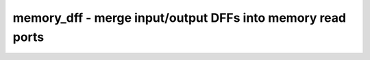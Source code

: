 ===========================================================
memory_dff - merge input/output DFFs into memory read ports
===========================================================

.. only:: html

    :code:`yosys> help memory_dff`
    ----------------------------------------------------------------------------


    :code:`memory_dff [-no-rw-check] [selection]` ::

        This pass detects DFFs at memory read ports and merges them into the memory
        port. I.e. it consumes an asynchronous memory port and the flip-flops at its
        interface and yields a synchronous memory port.


    :code:`-no-rw-check` ::

            marks all recognized read ports as "return don't-care value on
            read/write collision" (same result as setting the no_rw_check
            attribute on all memories).

.. only:: latex

    ::

        
            memory_dff [-no-rw-check] [selection]
        
        This pass detects DFFs at memory read ports and merges them into the memory
        port. I.e. it consumes an asynchronous memory port and the flip-flops at its
        interface and yields a synchronous memory port.
        
            -no-rw-check
                marks all recognized read ports as "return don't-care value on
                read/write collision" (same result as setting the no_rw_check
                attribute on all memories).
        
